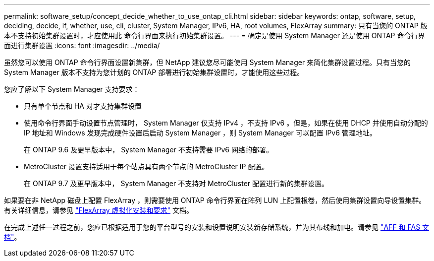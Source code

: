 ---
permalink: software_setup/concept_decide_whether_to_use_ontap_cli.html 
sidebar: sidebar 
keywords: ontap, software, setup, deciding, decide, if, whether, use, cli, cluster, System Manager, IPv6, HA, root volumes, FlexArray 
summary: 只有当您的 ONTAP 版本不支持初始集群设置时，才应使用此 命令行界面来执行初始集群设置。 
---
= 确定是使用 System Manager 还是使用 ONTAP 命令行界面进行集群设置
:icons: font
:imagesdir: ../media/


[role="lead"]
虽然您可以使用 ONTAP 命令行界面设置新集群，但 NetApp 建议您尽可能使用 System Manager 来简化集群设置过程。只有当您的 System Manager 版本不支持为您计划的 ONTAP 部署进行初始集群设置时，才能使用这些过程。

您应了解以下 System Manager 支持要求：

* 只有单个节点和 HA 对才支持集群设置
* 使用命令行界面手动设置节点管理时， System Manager 仅支持 IPv4 ，不支持 IPv6 。但是，如果在使用 DHCP 并使用自动分配的 IP 地址和 Windows 发现完成硬件设置后启动 System Manager ，则 System Manager 可以配置 IPv6 管理地址。
+
在 ONTAP 9.6 及更早版本中， System Manager 不支持需要 IPv6 网络的部署。

* MetroCluster 设置支持适用于每个站点具有两个节点的 MetroCluster IP 配置。
+
在 ONTAP 9.7 及更早版本中， System Manager 不支持对 MetroCluster 配置进行新的集群设置。



如果要在非 NetApp 磁盘上配置 FlexArray ，则需要使用 ONTAP 命令行界面在阵列 LUN 上配置根卷，然后使用集群设置向导设置集群。有关详细信息，请参见 link:https://docs.netapp.com/us-en/ontap-flexarray/install/concept_flexarray_virtualization_technology_overview_using_array_luns_for_storage.html["FlexArray 虚拟化安装和要求"] 文档。

在完成上述任一过程之前，您应已根据适用于您的平台型号的安装和设置说明安装新存储系统，并为其布线和加电。请参见 https://docs.netapp.com/us-en/ontap-systems/index.html["AFF 和 FAS 文档"]。
